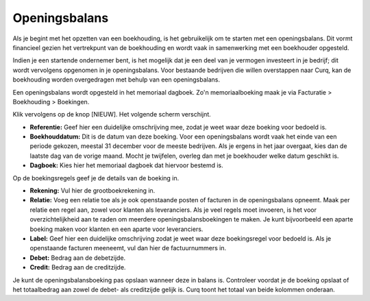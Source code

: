 Openingsbalans
====================================================================

Als je begint met het opzetten van een boekhouding, is het gebruikelijk om te starten met een openingsbalans. Dit vormt financieel gezien het vertrekpunt van de boekhouding en wordt vaak in samenwerking met een boekhouder opgesteld.

Indien je een startende ondernemer bent, is het mogelijk dat je een deel van je vermogen investeert in je bedrijf; dit wordt vervolgens opgenomen in je openingsbalans. Voor bestaande bedrijven die willen overstappen naar Curq, kan de boekhouding worden overgedragen met behulp van een openingsbalans.

Een openingsbalans wordt opgesteld in het memoriaal dagboek. Zo'n memoriaalboeking maak je via Facturatie > Boekhouding > Boekingen.

.. image:: media/boekhouding-starten-beginbalans001.png

Klik vervolgens op de knop [NIEUW]. Het volgende scherm verschijnt.

.. image:: media/boekhouding-starten-beginbalans002.png

- **Referentie:** Geef hier een duidelijke omschrijving mee, zodat je weet waar deze boeking voor bedoeld is.
- **Boekhouddatum:** Dit is de datum van deze boeking. Voor een openingsbalans wordt vaak het einde van een periode gekozen, meestal 31 december voor de meeste bedrijven. Als je ergens in het jaar overgaat, kies dan de laatste dag van de vorige maand. Mocht je twijfelen, overleg dan met je boekhouder welke datum geschikt is.
- **Dagboek:** Kies hier het memoriaal dagboek dat hiervoor bestemd is.

Op de boekingsregels geef je de details van de boeking in.

.. image:: media/boekhouding-starten-beginbalans003.png

- **Rekening:** Vul hier de grootboekrekening in.
- **Relatie:** Voeg een relatie toe als je ook openstaande posten of facturen in de openingsbalans opneemt. Maak per relatie een regel aan, zowel voor klanten als leveranciers. Als je veel regels moet invoeren, is het voor overzichtelijkheid aan te raden om meerdere openingsbalansboekingen te maken. Je kunt bijvoorbeeld een aparte boeking maken voor klanten en een aparte voor leveranciers.
- **Label:** Geef hier een duidelijke omschrijving zodat je weet waar deze boekingsregel voor bedoeld is. Als je openstaande facturen meeneemt, vul dan hier de factuurnummers in.
- **Debet:** Bedrag aan de debetzijde.
- **Credit:** Bedrag aan de creditzijde.

Je kunt de openingsbalansboeking pas opslaan wanneer deze in balans is. Controleer voordat je de boeking opslaat of het totaalbedrag aan zowel de debet- als creditzijde gelijk is. Curq toont het totaal van beide kolommen onderaan.
